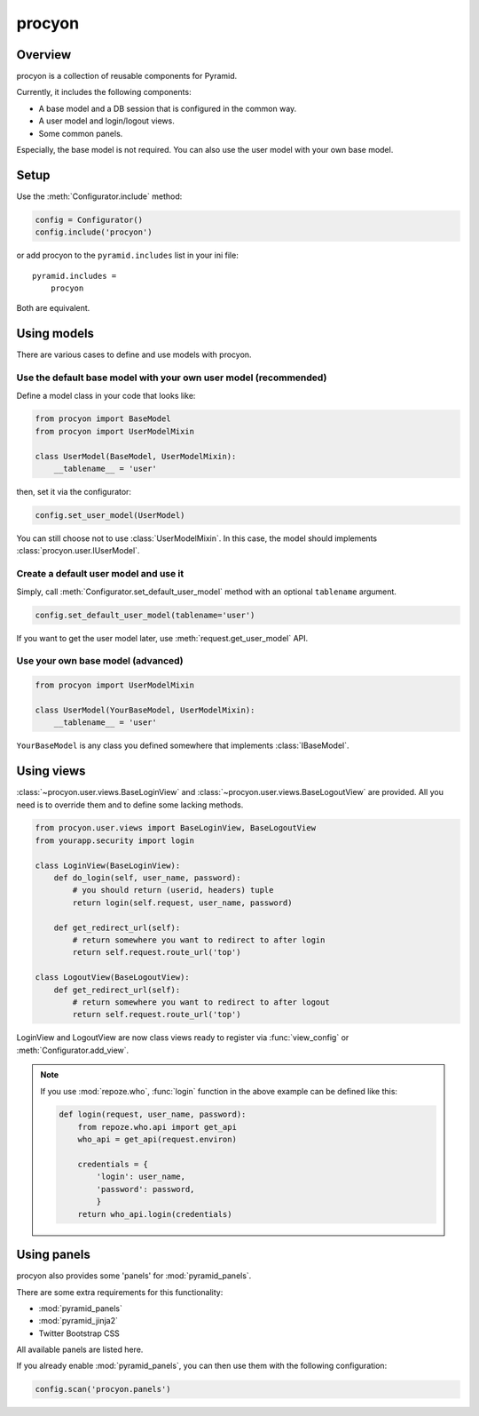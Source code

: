 ====================
procyon
====================

Overview
--------------------

procyon is a collection of reusable components for Pyramid.

Currently, it includes the following components:

- A base model and a DB session that is configured in the common way.
- A user model and login/logout views.
- Some common panels.

Especially, the base model is not required.
You can also use the user model with your own base model.

Setup
--------------------

Use the :meth:`Configurator.include` method:

.. code-block:: python

  config = Configurator()
  config.include('procyon')

or add procyon to the ``pyramid.includes`` list in your ini file:

::

  pyramid.includes =
      procyon

Both are equivalent.

Using models
--------------------

There are various cases to define and use models with procyon.

Use the default base model with your own user model (recommended)
~~~~~~~~~~~~~~~~~~~~~~~~~~~~~~~~~~~~~~~~~~~~~~~~~~~~~~~~~~~~~~~~~~~~~~

Define a model class in your code that looks like:

.. code-block:: python

  from procyon import BaseModel
  from procyon import UserModelMixin

  class UserModel(BaseModel, UserModelMixin):
      __tablename__ = 'user'

then, set it via the configurator:

.. code-block:: python

  config.set_user_model(UserModel)

You can still choose not to use :class:`UserModelMixin`.  In this
case, the model should implements :class:`procyon.user.IUserModel`.

Create a default user model and use it
~~~~~~~~~~~~~~~~~~~~~~~~~~~~~~~~~~~~~~~~

Simply, call :meth:`Configurator.set_default_user_model` method with
an optional ``tablename`` argument.

.. code-block:: python

  config.set_default_user_model(tablename='user')

If you want to get the user model later, use :meth:`request.get_user_model` API.

Use your own base model (advanced)
~~~~~~~~~~~~~~~~~~~~~~~~~~~~~~~~~~~~~~~~

.. code-block:: python

  from procyon import UserModelMixin

  class UserModel(YourBaseModel, UserModelMixin):
      __tablename__ = 'user'

``YourBaseModel`` is any class you defined somewhere that implements
:class:`IBaseModel`.

Using views
--------------------

:class:`~procyon.user.views.BaseLoginView` and
:class:`~procyon.user.views.BaseLogoutView` are provided.
All you need is to override them and to define some lacking methods.

.. code-block:: python

  from procyon.user.views import BaseLoginView, BaseLogoutView
  from yourapp.security import login

  class LoginView(BaseLoginView):
      def do_login(self, user_name, password):
          # you should return (userid, headers) tuple
          return login(self.request, user_name, password)
  
      def get_redirect_url(self):
          # return somewhere you want to redirect to after login
          return self.request.route_url('top')

  class LogoutView(BaseLogoutView):
      def get_redirect_url(self):
          # return somewhere you want to redirect to after logout
          return self.request.route_url('top')

LoginView and LogoutView are now class views ready to register via
:func:`view_config` or :meth:`Configurator.add_view`.

.. note::

  If you use :mod:`repoze.who`, :func:`login` function in the above
  example can be defined like this:

  .. code-block:: python
      
    def login(request, user_name, password):
        from repoze.who.api import get_api
        who_api = get_api(request.environ)
    
        credentials = {
            'login': user_name,
            'password': password,
            }
        return who_api.login(credentials)

Using panels
--------------------

procyon also provides some 'panels' for :mod:`pyramid_panels`.

There are some extra requirements for this functionality:

- :mod:`pyramid_panels`
- :mod:`pyramid_jinja2`
- Twitter Bootstrap CSS

All available panels are listed here.

.. function:: panel('flash', queue='')

  Show a flash message area.
  ``queue`` is the queue name. Default is ``""``.

  This panel requires some session factory to be set up.
  See the 'Session' chapter in the Pyramid documentation for detail.

.. function:: panel('login_menuitem')

  Show a login menu item.  A user model must be configured as
  described in the above section.

If you already enable :mod:`pyramid_panels`, you can then use them
with the following configuration:

.. code-block:: python

    config.scan('procyon.panels')
